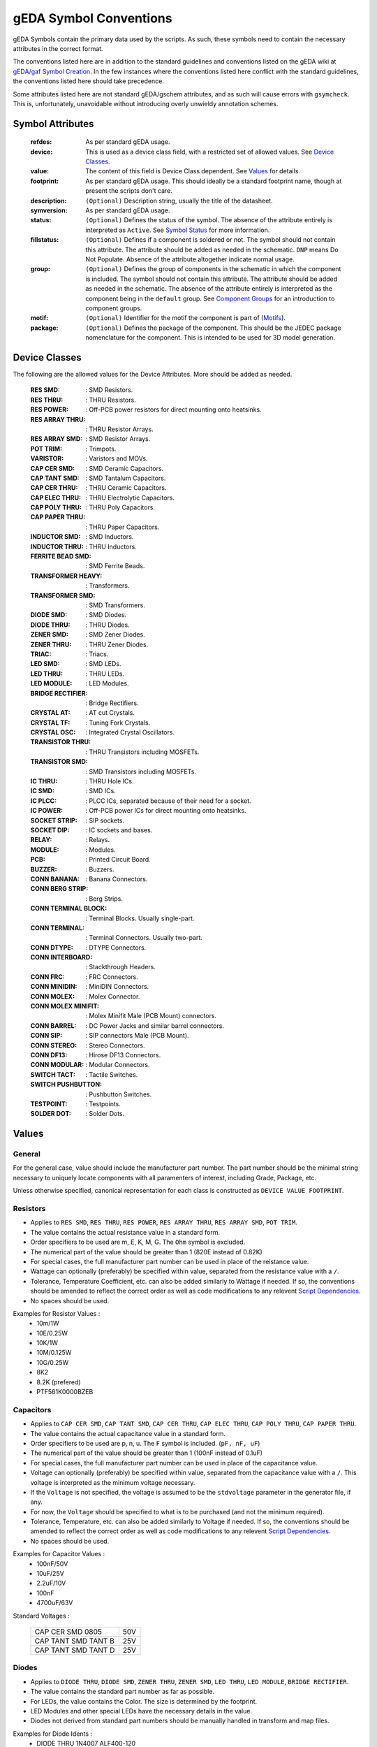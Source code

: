 

gEDA Symbol Conventions
=======================

gEDA Symbols contain the primary data used by the scripts. As such, these
symbols need to contain the necessary attributes in the correct format.

The conventions listed here are in addition to the standard guidelines and
conventions listed on the gEDA wiki at
`gEDA/gaf Symbol Creation <http://wiki.geda-project.org/geda:gschem_symbol_creation>`_.
In the few instances where the conventions listed here conflict with the
standard guidelines, the conventions listed here should take precedence.

Some attributes listed here are not standard gEDA/gschem attributes, and as
such will cause errors with ``gsymcheck``. This is, unfortunately, unavoidable
without introducing overly unwieldy annotation schemes.

Symbol Attributes
*****************

   :refdes: As per standard gEDA usage.
   :device: This is used as a device class field, with a restricted set of allowed values. See `Device Classes`_.
   :value: The content of this field is Device Class dependent. See `Values`_ for details.
   :footprint: As per standard gEDA usage. This should ideally be a standard footprint name, though at present the scripts don't care.
   :description: ``(Optional)`` Description string, usually the title of the datasheet.
   :symversion: As per standard gEDA usage.
   :status: ``(Optional)`` Defines the status of the symbol. The absence of the attribute entirely is interpreted as ``Active``. See `Symbol Status`_ for more information.
   :fillstatus: ``(Optional)`` Defines if a component is soldered or not. The symbol should not contain this attribute. The attribute should be added as needed in the schematic. ``DNP`` means Do Not Populate. Absence of the attribute altogether indicate normal usage.
   :group: ``(Optional)`` Defines the group of components in the schematic in which the component is included. The symbol should not contain this attribute. The attribute should be added as needed in the schematic. The absence of the attribute entirely is interpreted as the component being in the ``default`` group. See `Component Groups`_ for an introduction to component groups.
   :motif: ``(Optional)`` Identifier for the motif the component is part of (`Motifs`_).
   :package: ``(Optional)`` Defines the package of the component. This should be the JEDEC package nomenclature for the component. This is intended to be used for 3D model generation.

Device Classes
**************

The following are the allowed values for the Device Attributes. More should be added as needed.

    :RES SMD: : SMD Resistors.
    :RES THRU: : THRU Resistors.
    :RES POWER: : Off-PCB power resistors for direct mounting onto heatsinks.
    :RES ARRAY THRU: : THRU Resistor Arrays.
    :RES ARRAY SMD: : SMD Resistor Arrays.
    :POT TRIM: : Trimpots.
    :VARISTOR: : Varistors and MOVs.
    :CAP CER SMD: : SMD Ceramic Capacitors.
    :CAP TANT SMD: : SMD Tantalum Capacitors.
    :CAP CER THRU: : THRU Ceramic Capacitors.
    :CAP ELEC THRU: : THRU Electrolytic Capacitors.
    :CAP POLY THRU: : THRU Poly Capacitors.
    :CAP PAPER THRU: : THRU Paper Capacitors.
    :INDUCTOR SMD: : SMD Inductors.
    :INDUCTOR THRU: : THRU Inductors.
    :FERRITE BEAD SMD: : SMD Ferrite Beads.
    :TRANSFORMER HEAVY: : Transformers.
    :TRANSFORMER SMD: : SMD Transformers.
    :DIODE SMD: : SMD Diodes.
    :DIODE THRU: : THRU Diodes.
    :ZENER SMD: : SMD Zener Diodes.
    :ZENER THRU: : THRU Zener Diodes.
    :TRIAC: : Triacs.
    :LED SMD: : SMD LEDs.
    :LED THRU: : THRU LEDs.
    :LED MODULE: : LED Modules.
    :BRIDGE RECTIFIER: : Bridge Rectifiers.
    :CRYSTAL AT: : AT cut Crystals.
    :CRYSTAL TF: : Tuning Fork Crystals.
    :CRYSTAL OSC: : Integrated Crystal Oscillators.
    :TRANSISTOR THRU: : THRU Transistors including MOSFETs.
    :TRANSISTOR SMD: : SMD Transistors including MOSFETs.
    :IC THRU: : THRU Hole ICs.
    :IC SMD: : SMD ICs.
    :IC PLCC: : PLCC ICs, separated because of their need for a socket.
    :IC POWER: : Off-PCB power ICs for direct mounting onto heatsinks.
    :SOCKET STRIP: : SIP sockets.
    :SOCKET DIP: : IC sockets and bases.
    :RELAY: : Relays.
    :MODULE: : Modules.
    :PCB: : Printed Circuit Board.
    :BUZZER: : Buzzers.
    :CONN BANANA: : Banana Connectors.
    :CONN BERG STRIP: : Berg Strips.
    :CONN TERMINAL BLOCK: : Terminal Blocks. Usually single-part.
    :CONN TERMINAL: : Terminal Connectors. Usually two-part.
    :CONN DTYPE: : DTYPE Connectors.
    :CONN INTERBOARD: : Stackthrough Headers.
    :CONN FRC: : FRC Connectors.
    :CONN MINIDIN: : MiniDIN Connectors.
    :CONN MOLEX: : Molex Connector.
    :CONN MOLEX MINIFIT: : Molex Minifit Male (PCB Mount) connectors.
    :CONN BARREL: : DC Power Jacks and similar barrel connectors.
    :CONN SIP: : SIP connectors Male (PCB Mount).
    :CONN STEREO: : Stereo Connectors.
    :CONN DF13: : Hirose DF13 Connectors.
    :CONN MODULAR: : Modular Connectors.
    :SWITCH TACT: : Tactile Switches.
    :SWITCH PUSHBUTTON: : Pushbutton Switches.
    :TESTPOINT: : Testpoints.
    :SOLDER DOT: : Solder Dots.


Values
******

General
~~~~~~~

For the general case, value should include the manufacturer part number. The part number should be the minimal
string necessary to uniquely locate components with all paramenters of interest, including Grade, Package, etc.

Unless otherwise specified, canonical representation for each class is constructed as ``DEVICE VALUE FOOTPRINT``.

Resistors
~~~~~~~~~

- Applies to ``RES SMD``, ``RES THRU``, ``RES POWER``, ``RES ARRAY THRU``, ``RES ARRAY SMD``, ``POT TRIM``.
- The value contains the actual resistance value in a standard form.
- Order specifiers to be used are m, E, K, M, G. The ``Ohm`` symbol is excluded.
- The numerical part of the value should be greater than 1 (820E instead of 0.82K)
- For special cases, the full manufacturer part number can be used in place of the reistance value.
- Wattage can optionally (preferably) be specified within value, separated from the resistance value with a ``/``.
- Tolerance, Temperature Coefficient, etc. can also be added similarly to Wattage if needed. If so, the conventions should be amended to reflect the correct order as well as code modifications to any relevent `Script Dependencies`_.
- No spaces should be used.

Examples for Resistor Values :
    * 10m/1W
    * 10E/0.25W
    * 10K/1W
    * 10M/0.125W
    * 10G/0.25W
    * 8K2
    * 8.2K (prefered)
    * PTF561K0000BZEB

Capacitors
~~~~~~~~~~

- Applies to ``CAP CER SMD``, ``CAP TANT SMD``, ``CAP CER THRU``, ``CAP ELEC THRU``, ``CAP POLY THRU``, ``CAP PAPER THRU``.
- The value contains the actual capacitance value in a standard form.
- Order specifiers to be used are p, n, u. The ``F`` symbol is included. (``pF, nF, uF``)
- The numerical part of the value should be greater than 1 (100nF instead of 0.1uF)
- For special cases, the full manufacturer part number can be used in place of the capacitance value.
- Voltage can optionally (preferably) be specified within value, separated from the capacitance value with a ``/``. This voltage is interpreted as the minimum voltage necessary.
- If the ``Voltage`` is not specified, the voltage is assumed to be the ``stdvoltage`` parameter in the generator file, if any.
- For now, the ``Voltage`` should be specified to what is to be purchased (and not the minimum required).
- Tolerance, Temperature, etc. can also be added similarly to Voltage if needed. If so, the conventions should be amended to reflect the correct order as well as code modifications to any relevent `Script Dependencies`_.
- No spaces should be used.

Examples for Capacitor Values :
    * 100nF/50V
    * 10uF/25V
    * 2.2uF/10V
    * 100nF
    * 4700uF/63V

Standard Voltages :

        +---------------------+-----+
        | CAP CER SMD 0805    | 50V |
        +---------------------+-----+
        | CAP TANT SMD TANT B | 25V |
        +---------------------+-----+
        | CAP TANT SMD TANT D | 25V |
        +---------------------+-----+

Diodes
~~~~~~

- Applies to ``DIODE THRU``, ``DIODE SMD``, ``ZENER THRU``, ``ZENER SMD``, ``LED THRU``, ``LED MODULE``, ``BRIDGE RECTIFIER``.
- The value contains the standard part number as far as possible.
- For LEDs, the value contains the Color. The size is determined by the footprint.
- LED Modules and other special LEDs have the necessary details in the value.
- Diodes not derived from standard part numbers should be manually handled in transform and map files.

Examples for Diode Idents :
    * DIODE THRU 1N4007 ALF400-120
    * DIODE THRU 1N5402 ALF600-200
    * LED THRU RED LED3
    * DIODE SMD LL4148 1206P
    * BRIDGE RECTIFIER MB6S TO269AA
    * ZENER SMD AZ23C3V6-7-F SOT23
    * DIODE SMD PGB102ST23 SOT23

Inductors
~~~~~~~~~

- Applies to ``INDUCTOR SMD``, ``INDUCTOR THRU``.
- Given the complexity of Inductor specifications and sourcing, Inductor values should be full manufacturer part numbers.
- For low-end inductors locally obtained, the value attribute can contain the inductance value.
- Order specifiers to be used are n, u, m, with the `H` symbol included (``nH, uH, mH``)
- Additional specifications can be added by using `/`. Spaces should be avoided.
- Further guidelines should be developed if inductors are used often.

Crystals
~~~~~~~~

- Applies to ``CRYSTAL AT``, ``CRYSTAL TF``, ``CRYSTAL OSC``.
- ``VALUE`` should contain the frequency of the crystal along with units. No spaces.
- For special cases, ``VALUE`` can be the full manufacturer part number.

Examples for Crystal Values:
    * 11.0592MHz
    * 16MHz
    * 32.768KHz

Connectors
~~~~~~~~~~

- ``DEVICE`` contains the connector family name as listed previously.
- ``VALUE`` contains the number of contacts, gender, direction (ST/RA), and any other parameters that may exist.
- ``VALUE`` can include spaces. However, every symbol for connectors of the same family should have a consistant structure.
- For highly specialized connectors, the ``VALUE`` attribute contains the manufacturer part number.
- ``FOOTPRINT`` almost always duplicates the information present in ``DEVICE`` and ``VALUE``, and is therefore excluded from the ident string.

Constructors for Connector Idents:
    * CONN INTERBOARD; ESQ-104-12-G-D
    * CONN BERG STRIP; ``2x05PIN 2R [ST/RA] [L?]``
    * CONN BERG STRIP; ``10PIN 1R [ST/RA] [L?]``
    * CONN FRC; ``10PIN [PM/CM] [ST/RA] [NL/WL]``
    * CONN SIP; ``10PIN [PM/CM] [ST/RA]``
    * CONN DTYPE; ``DB25 [PM/CM/WM] [ST/RA] [M/F]``
    * CONN MOLEX MINIFIT; ``10PIN [1R/2R] [M/F] [ST/RA]``
    * CONN MOLEX; ``04PIN PM RA``
    * CONN TERMINAL; ``02PIN [PM/CM] [ST/RA]``
    * CONN TERMINAL BLOCK; ``02PIN [ST/RA/ANG]``
    * CONN MINIDIN; ``04PIN PM [ST/RA]``
    * CONN MODULAR; SS-60000-009
    * CONN DF13; DF13A-5P-1.25H
    * CONN BARREL; 2.1MM PM RA
    * CONN STEREO; 6.3MM PM RA
    * CONN THC; PCC-SMP-K-R
    * CONN USB; B RA PM THRU
    * CONN USB; mB RA PM SMD

Component Groups
****************
HM


Motifs
******

Attribute Syntax Structure : ``[MOTIF_CLASS].[REFDES]-[MOTIF_ELEMENT]``

Examples : ``DLPF1.1:R1``, ``DLPF1.1:R2``, ``DLPF1.1:C1``, ``DLPF1.1:C2``, ``DLPF1.1:C3``

Symbol Status
*************
Symbol status determines how the symbol is handled by the scripts. The ``STATUS`` attribute, if any,
should be within the symbol and not added to the schematic. Within the schematic, the ``STATUS``
attribute should be visible or should be removed, depending on what the status is. (Details Follow).
``STATUS`` is, in some sense, an outer-loop version of gEDA's ``symversion`` attribute.

Allowed Status values:
 :Active: : If the ``STATUS`` attribute is ``Active`` or does not exist, then the scripts treat the symbol as ``Active``. This means the component is acceptable for normal use, and someone in the Company knows the details of procurement and usage of the component.
 :Experimental: If the ``STATUS`` is ``Experimental``, this means that the component is being considered for use. However, care should be taken because the symbol and footprint are likely untested, the component's sourcing details may not be finalized, so on.
 :Deprecated: If the ``STATUS`` is ``Deprecated``, this means a decision has been made to completely phase out use of this component. During redesign of any production PCB, the use of any ``Deprecated`` components should be looked at and removed if possible. Converting a ``Deprecated`` component back into ``Active`` use should involve a specific discussion of the relative merits. Under no circumstances should an Obsolete component be ``Active``.
 :Generator: The ``STATUS`` of ``Generator`` is a special case, indicating that the component represented by the symbol is not necessarily a real component. If such a symbol has a ``VALUE`` attribute, then the ``VALUE`` is the default value for the component and should be valid. The ``VALUE`` attribute of the symbol should be promoted to the schematic and set appropriately (or created if it does not exist in the symbol). Once the ``VALUE`` attribute is set, the ``STATUS=Generator`` attribute should be removed from the component in the schematic. The ``VALUE`` attribute of any symbol whose ``STATUS`` is not ``Generator`` should never be promoted / edited in the schematic under any circumstances.

Attribute Promotion
*******************
HM

Script Dependencies
*******************

At present, the scripts only depend on a subset of the full allowed range of
attribute strings. For the sake of consistency, quality control, and painless
additions of features to the scripts, the strings should follow the guidelines
listed in this document. The actual requirements are listed here for
information and to assist in a gradual migration plan.

:mod:`conventions.electronics`
~~~~~~~~~~~~~~~~~~~~~~~~~~~~~~~~~~~~~~~~~

Most of the strings listed here are defined in this module, along with string
dependent functions.

:func:`conventions.electronics.eln_ident_transform` :

    If the device string starts with any of the following, it's ident constructor leaves
    out the footprint.

        - ``CONN``
        - ``MODULE``
        - ``CRYSTAL 4PIN``

:mod:`sourcing.electronics`
~~~~~~~~~~~~~~~~~~~~~~~~~~~~

  :IC: If the device string begins with ``IC``, the ``value`` is assumed to be a
         reasonably complete Manufacturer Part Number.

:mod:`sourcing.digikey`
~~~~~~~~~~~~~~~~~~~~~~~~

Description

:func:`sourcing.digikey._search_preprocess` :

    Description

:func:`sourcing.digikey._get_device_catstrings` :

    Description

:func:`sourcing.digikey._tf_resistance_to_canonical` :

    Description
